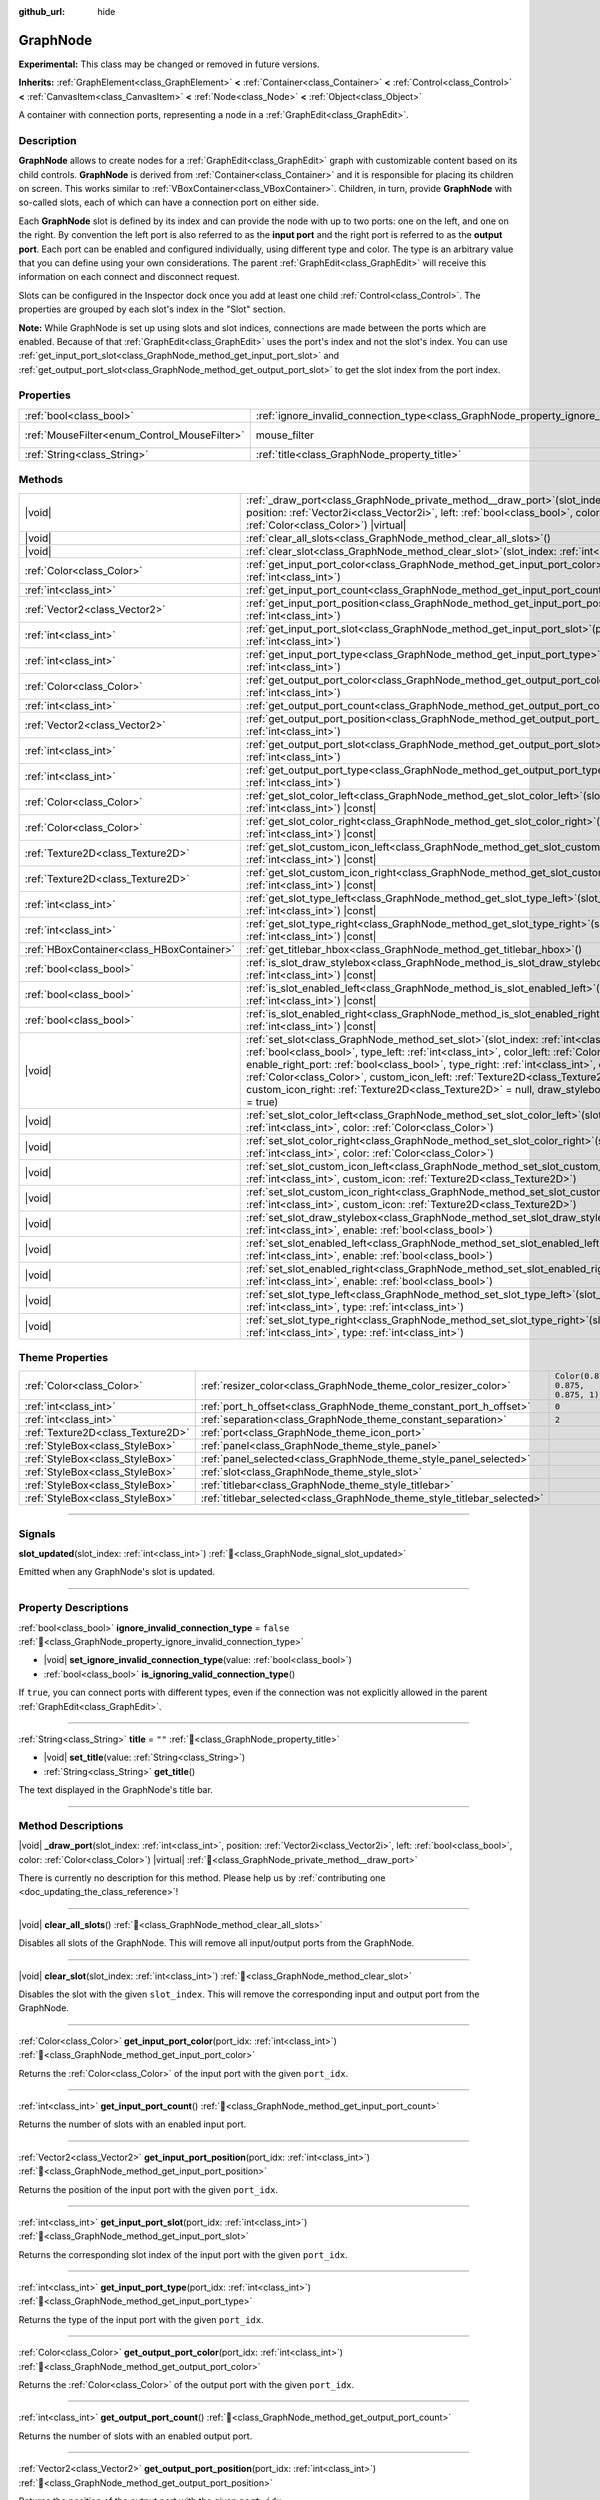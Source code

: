 :github_url: hide

.. DO NOT EDIT THIS FILE!!!
.. Generated automatically from Redot engine sources.
.. Generator: https://github.com/Redot-Engine/redot-engine/tree/master/doc/tools/make_rst.py.
.. XML source: https://github.com/Redot-Engine/redot-engine/tree/master/doc/classes/GraphNode.xml.

.. _class_GraphNode:

GraphNode
=========

**Experimental:** This class may be changed or removed in future versions.

**Inherits:** :ref:`GraphElement<class_GraphElement>` **<** :ref:`Container<class_Container>` **<** :ref:`Control<class_Control>` **<** :ref:`CanvasItem<class_CanvasItem>` **<** :ref:`Node<class_Node>` **<** :ref:`Object<class_Object>`

A container with connection ports, representing a node in a :ref:`GraphEdit<class_GraphEdit>`.

.. rst-class:: classref-introduction-group

Description
-----------

**GraphNode** allows to create nodes for a :ref:`GraphEdit<class_GraphEdit>` graph with customizable content based on its child controls. **GraphNode** is derived from :ref:`Container<class_Container>` and it is responsible for placing its children on screen. This works similar to :ref:`VBoxContainer<class_VBoxContainer>`. Children, in turn, provide **GraphNode** with so-called slots, each of which can have a connection port on either side.

Each **GraphNode** slot is defined by its index and can provide the node with up to two ports: one on the left, and one on the right. By convention the left port is also referred to as the **input port** and the right port is referred to as the **output port**. Each port can be enabled and configured individually, using different type and color. The type is an arbitrary value that you can define using your own considerations. The parent :ref:`GraphEdit<class_GraphEdit>` will receive this information on each connect and disconnect request.

Slots can be configured in the Inspector dock once you add at least one child :ref:`Control<class_Control>`. The properties are grouped by each slot's index in the "Slot" section.

\ **Note:** While GraphNode is set up using slots and slot indices, connections are made between the ports which are enabled. Because of that :ref:`GraphEdit<class_GraphEdit>` uses the port's index and not the slot's index. You can use :ref:`get_input_port_slot<class_GraphNode_method_get_input_port_slot>` and :ref:`get_output_port_slot<class_GraphNode_method_get_output_port_slot>` to get the slot index from the port index.

.. rst-class:: classref-reftable-group

Properties
----------

.. table::
   :widths: auto

   +----------------------------------------------+------------------------------------------------------------------------------------------------+-----------------------------------------------------------------------+
   | :ref:`bool<class_bool>`                      | :ref:`ignore_invalid_connection_type<class_GraphNode_property_ignore_invalid_connection_type>` | ``false``                                                             |
   +----------------------------------------------+------------------------------------------------------------------------------------------------+-----------------------------------------------------------------------+
   | :ref:`MouseFilter<enum_Control_MouseFilter>` | mouse_filter                                                                                   | ``0`` (overrides :ref:`Control<class_Control_property_mouse_filter>`) |
   +----------------------------------------------+------------------------------------------------------------------------------------------------+-----------------------------------------------------------------------+
   | :ref:`String<class_String>`                  | :ref:`title<class_GraphNode_property_title>`                                                   | ``""``                                                                |
   +----------------------------------------------+------------------------------------------------------------------------------------------------+-----------------------------------------------------------------------+

.. rst-class:: classref-reftable-group

Methods
-------

.. table::
   :widths: auto

   +-------------------------------------------+------------------------------------------------------------------------------------------------------------------------------------------------------------------------------------------------------------------------------------------------------------------------------------------------------------------------------------------------------------------------------------------------------------------------------------------------------------------------------------------------------------------------+
   | |void|                                    | :ref:`_draw_port<class_GraphNode_private_method__draw_port>`\ (\ slot_index\: :ref:`int<class_int>`, position\: :ref:`Vector2i<class_Vector2i>`, left\: :ref:`bool<class_bool>`, color\: :ref:`Color<class_Color>`\ ) |virtual|                                                                                                                                                                                                                                                                                        |
   +-------------------------------------------+------------------------------------------------------------------------------------------------------------------------------------------------------------------------------------------------------------------------------------------------------------------------------------------------------------------------------------------------------------------------------------------------------------------------------------------------------------------------------------------------------------------------+
   | |void|                                    | :ref:`clear_all_slots<class_GraphNode_method_clear_all_slots>`\ (\ )                                                                                                                                                                                                                                                                                                                                                                                                                                                   |
   +-------------------------------------------+------------------------------------------------------------------------------------------------------------------------------------------------------------------------------------------------------------------------------------------------------------------------------------------------------------------------------------------------------------------------------------------------------------------------------------------------------------------------------------------------------------------------+
   | |void|                                    | :ref:`clear_slot<class_GraphNode_method_clear_slot>`\ (\ slot_index\: :ref:`int<class_int>`\ )                                                                                                                                                                                                                                                                                                                                                                                                                         |
   +-------------------------------------------+------------------------------------------------------------------------------------------------------------------------------------------------------------------------------------------------------------------------------------------------------------------------------------------------------------------------------------------------------------------------------------------------------------------------------------------------------------------------------------------------------------------------+
   | :ref:`Color<class_Color>`                 | :ref:`get_input_port_color<class_GraphNode_method_get_input_port_color>`\ (\ port_idx\: :ref:`int<class_int>`\ )                                                                                                                                                                                                                                                                                                                                                                                                       |
   +-------------------------------------------+------------------------------------------------------------------------------------------------------------------------------------------------------------------------------------------------------------------------------------------------------------------------------------------------------------------------------------------------------------------------------------------------------------------------------------------------------------------------------------------------------------------------+
   | :ref:`int<class_int>`                     | :ref:`get_input_port_count<class_GraphNode_method_get_input_port_count>`\ (\ )                                                                                                                                                                                                                                                                                                                                                                                                                                         |
   +-------------------------------------------+------------------------------------------------------------------------------------------------------------------------------------------------------------------------------------------------------------------------------------------------------------------------------------------------------------------------------------------------------------------------------------------------------------------------------------------------------------------------------------------------------------------------+
   | :ref:`Vector2<class_Vector2>`             | :ref:`get_input_port_position<class_GraphNode_method_get_input_port_position>`\ (\ port_idx\: :ref:`int<class_int>`\ )                                                                                                                                                                                                                                                                                                                                                                                                 |
   +-------------------------------------------+------------------------------------------------------------------------------------------------------------------------------------------------------------------------------------------------------------------------------------------------------------------------------------------------------------------------------------------------------------------------------------------------------------------------------------------------------------------------------------------------------------------------+
   | :ref:`int<class_int>`                     | :ref:`get_input_port_slot<class_GraphNode_method_get_input_port_slot>`\ (\ port_idx\: :ref:`int<class_int>`\ )                                                                                                                                                                                                                                                                                                                                                                                                         |
   +-------------------------------------------+------------------------------------------------------------------------------------------------------------------------------------------------------------------------------------------------------------------------------------------------------------------------------------------------------------------------------------------------------------------------------------------------------------------------------------------------------------------------------------------------------------------------+
   | :ref:`int<class_int>`                     | :ref:`get_input_port_type<class_GraphNode_method_get_input_port_type>`\ (\ port_idx\: :ref:`int<class_int>`\ )                                                                                                                                                                                                                                                                                                                                                                                                         |
   +-------------------------------------------+------------------------------------------------------------------------------------------------------------------------------------------------------------------------------------------------------------------------------------------------------------------------------------------------------------------------------------------------------------------------------------------------------------------------------------------------------------------------------------------------------------------------+
   | :ref:`Color<class_Color>`                 | :ref:`get_output_port_color<class_GraphNode_method_get_output_port_color>`\ (\ port_idx\: :ref:`int<class_int>`\ )                                                                                                                                                                                                                                                                                                                                                                                                     |
   +-------------------------------------------+------------------------------------------------------------------------------------------------------------------------------------------------------------------------------------------------------------------------------------------------------------------------------------------------------------------------------------------------------------------------------------------------------------------------------------------------------------------------------------------------------------------------+
   | :ref:`int<class_int>`                     | :ref:`get_output_port_count<class_GraphNode_method_get_output_port_count>`\ (\ )                                                                                                                                                                                                                                                                                                                                                                                                                                       |
   +-------------------------------------------+------------------------------------------------------------------------------------------------------------------------------------------------------------------------------------------------------------------------------------------------------------------------------------------------------------------------------------------------------------------------------------------------------------------------------------------------------------------------------------------------------------------------+
   | :ref:`Vector2<class_Vector2>`             | :ref:`get_output_port_position<class_GraphNode_method_get_output_port_position>`\ (\ port_idx\: :ref:`int<class_int>`\ )                                                                                                                                                                                                                                                                                                                                                                                               |
   +-------------------------------------------+------------------------------------------------------------------------------------------------------------------------------------------------------------------------------------------------------------------------------------------------------------------------------------------------------------------------------------------------------------------------------------------------------------------------------------------------------------------------------------------------------------------------+
   | :ref:`int<class_int>`                     | :ref:`get_output_port_slot<class_GraphNode_method_get_output_port_slot>`\ (\ port_idx\: :ref:`int<class_int>`\ )                                                                                                                                                                                                                                                                                                                                                                                                       |
   +-------------------------------------------+------------------------------------------------------------------------------------------------------------------------------------------------------------------------------------------------------------------------------------------------------------------------------------------------------------------------------------------------------------------------------------------------------------------------------------------------------------------------------------------------------------------------+
   | :ref:`int<class_int>`                     | :ref:`get_output_port_type<class_GraphNode_method_get_output_port_type>`\ (\ port_idx\: :ref:`int<class_int>`\ )                                                                                                                                                                                                                                                                                                                                                                                                       |
   +-------------------------------------------+------------------------------------------------------------------------------------------------------------------------------------------------------------------------------------------------------------------------------------------------------------------------------------------------------------------------------------------------------------------------------------------------------------------------------------------------------------------------------------------------------------------------+
   | :ref:`Color<class_Color>`                 | :ref:`get_slot_color_left<class_GraphNode_method_get_slot_color_left>`\ (\ slot_index\: :ref:`int<class_int>`\ ) |const|                                                                                                                                                                                                                                                                                                                                                                                               |
   +-------------------------------------------+------------------------------------------------------------------------------------------------------------------------------------------------------------------------------------------------------------------------------------------------------------------------------------------------------------------------------------------------------------------------------------------------------------------------------------------------------------------------------------------------------------------------+
   | :ref:`Color<class_Color>`                 | :ref:`get_slot_color_right<class_GraphNode_method_get_slot_color_right>`\ (\ slot_index\: :ref:`int<class_int>`\ ) |const|                                                                                                                                                                                                                                                                                                                                                                                             |
   +-------------------------------------------+------------------------------------------------------------------------------------------------------------------------------------------------------------------------------------------------------------------------------------------------------------------------------------------------------------------------------------------------------------------------------------------------------------------------------------------------------------------------------------------------------------------------+
   | :ref:`Texture2D<class_Texture2D>`         | :ref:`get_slot_custom_icon_left<class_GraphNode_method_get_slot_custom_icon_left>`\ (\ slot_index\: :ref:`int<class_int>`\ ) |const|                                                                                                                                                                                                                                                                                                                                                                                   |
   +-------------------------------------------+------------------------------------------------------------------------------------------------------------------------------------------------------------------------------------------------------------------------------------------------------------------------------------------------------------------------------------------------------------------------------------------------------------------------------------------------------------------------------------------------------------------------+
   | :ref:`Texture2D<class_Texture2D>`         | :ref:`get_slot_custom_icon_right<class_GraphNode_method_get_slot_custom_icon_right>`\ (\ slot_index\: :ref:`int<class_int>`\ ) |const|                                                                                                                                                                                                                                                                                                                                                                                 |
   +-------------------------------------------+------------------------------------------------------------------------------------------------------------------------------------------------------------------------------------------------------------------------------------------------------------------------------------------------------------------------------------------------------------------------------------------------------------------------------------------------------------------------------------------------------------------------+
   | :ref:`int<class_int>`                     | :ref:`get_slot_type_left<class_GraphNode_method_get_slot_type_left>`\ (\ slot_index\: :ref:`int<class_int>`\ ) |const|                                                                                                                                                                                                                                                                                                                                                                                                 |
   +-------------------------------------------+------------------------------------------------------------------------------------------------------------------------------------------------------------------------------------------------------------------------------------------------------------------------------------------------------------------------------------------------------------------------------------------------------------------------------------------------------------------------------------------------------------------------+
   | :ref:`int<class_int>`                     | :ref:`get_slot_type_right<class_GraphNode_method_get_slot_type_right>`\ (\ slot_index\: :ref:`int<class_int>`\ ) |const|                                                                                                                                                                                                                                                                                                                                                                                               |
   +-------------------------------------------+------------------------------------------------------------------------------------------------------------------------------------------------------------------------------------------------------------------------------------------------------------------------------------------------------------------------------------------------------------------------------------------------------------------------------------------------------------------------------------------------------------------------+
   | :ref:`HBoxContainer<class_HBoxContainer>` | :ref:`get_titlebar_hbox<class_GraphNode_method_get_titlebar_hbox>`\ (\ )                                                                                                                                                                                                                                                                                                                                                                                                                                               |
   +-------------------------------------------+------------------------------------------------------------------------------------------------------------------------------------------------------------------------------------------------------------------------------------------------------------------------------------------------------------------------------------------------------------------------------------------------------------------------------------------------------------------------------------------------------------------------+
   | :ref:`bool<class_bool>`                   | :ref:`is_slot_draw_stylebox<class_GraphNode_method_is_slot_draw_stylebox>`\ (\ slot_index\: :ref:`int<class_int>`\ ) |const|                                                                                                                                                                                                                                                                                                                                                                                           |
   +-------------------------------------------+------------------------------------------------------------------------------------------------------------------------------------------------------------------------------------------------------------------------------------------------------------------------------------------------------------------------------------------------------------------------------------------------------------------------------------------------------------------------------------------------------------------------+
   | :ref:`bool<class_bool>`                   | :ref:`is_slot_enabled_left<class_GraphNode_method_is_slot_enabled_left>`\ (\ slot_index\: :ref:`int<class_int>`\ ) |const|                                                                                                                                                                                                                                                                                                                                                                                             |
   +-------------------------------------------+------------------------------------------------------------------------------------------------------------------------------------------------------------------------------------------------------------------------------------------------------------------------------------------------------------------------------------------------------------------------------------------------------------------------------------------------------------------------------------------------------------------------+
   | :ref:`bool<class_bool>`                   | :ref:`is_slot_enabled_right<class_GraphNode_method_is_slot_enabled_right>`\ (\ slot_index\: :ref:`int<class_int>`\ ) |const|                                                                                                                                                                                                                                                                                                                                                                                           |
   +-------------------------------------------+------------------------------------------------------------------------------------------------------------------------------------------------------------------------------------------------------------------------------------------------------------------------------------------------------------------------------------------------------------------------------------------------------------------------------------------------------------------------------------------------------------------------+
   | |void|                                    | :ref:`set_slot<class_GraphNode_method_set_slot>`\ (\ slot_index\: :ref:`int<class_int>`, enable_left_port\: :ref:`bool<class_bool>`, type_left\: :ref:`int<class_int>`, color_left\: :ref:`Color<class_Color>`, enable_right_port\: :ref:`bool<class_bool>`, type_right\: :ref:`int<class_int>`, color_right\: :ref:`Color<class_Color>`, custom_icon_left\: :ref:`Texture2D<class_Texture2D>` = null, custom_icon_right\: :ref:`Texture2D<class_Texture2D>` = null, draw_stylebox\: :ref:`bool<class_bool>` = true\ ) |
   +-------------------------------------------+------------------------------------------------------------------------------------------------------------------------------------------------------------------------------------------------------------------------------------------------------------------------------------------------------------------------------------------------------------------------------------------------------------------------------------------------------------------------------------------------------------------------+
   | |void|                                    | :ref:`set_slot_color_left<class_GraphNode_method_set_slot_color_left>`\ (\ slot_index\: :ref:`int<class_int>`, color\: :ref:`Color<class_Color>`\ )                                                                                                                                                                                                                                                                                                                                                                    |
   +-------------------------------------------+------------------------------------------------------------------------------------------------------------------------------------------------------------------------------------------------------------------------------------------------------------------------------------------------------------------------------------------------------------------------------------------------------------------------------------------------------------------------------------------------------------------------+
   | |void|                                    | :ref:`set_slot_color_right<class_GraphNode_method_set_slot_color_right>`\ (\ slot_index\: :ref:`int<class_int>`, color\: :ref:`Color<class_Color>`\ )                                                                                                                                                                                                                                                                                                                                                                  |
   +-------------------------------------------+------------------------------------------------------------------------------------------------------------------------------------------------------------------------------------------------------------------------------------------------------------------------------------------------------------------------------------------------------------------------------------------------------------------------------------------------------------------------------------------------------------------------+
   | |void|                                    | :ref:`set_slot_custom_icon_left<class_GraphNode_method_set_slot_custom_icon_left>`\ (\ slot_index\: :ref:`int<class_int>`, custom_icon\: :ref:`Texture2D<class_Texture2D>`\ )                                                                                                                                                                                                                                                                                                                                          |
   +-------------------------------------------+------------------------------------------------------------------------------------------------------------------------------------------------------------------------------------------------------------------------------------------------------------------------------------------------------------------------------------------------------------------------------------------------------------------------------------------------------------------------------------------------------------------------+
   | |void|                                    | :ref:`set_slot_custom_icon_right<class_GraphNode_method_set_slot_custom_icon_right>`\ (\ slot_index\: :ref:`int<class_int>`, custom_icon\: :ref:`Texture2D<class_Texture2D>`\ )                                                                                                                                                                                                                                                                                                                                        |
   +-------------------------------------------+------------------------------------------------------------------------------------------------------------------------------------------------------------------------------------------------------------------------------------------------------------------------------------------------------------------------------------------------------------------------------------------------------------------------------------------------------------------------------------------------------------------------+
   | |void|                                    | :ref:`set_slot_draw_stylebox<class_GraphNode_method_set_slot_draw_stylebox>`\ (\ slot_index\: :ref:`int<class_int>`, enable\: :ref:`bool<class_bool>`\ )                                                                                                                                                                                                                                                                                                                                                               |
   +-------------------------------------------+------------------------------------------------------------------------------------------------------------------------------------------------------------------------------------------------------------------------------------------------------------------------------------------------------------------------------------------------------------------------------------------------------------------------------------------------------------------------------------------------------------------------+
   | |void|                                    | :ref:`set_slot_enabled_left<class_GraphNode_method_set_slot_enabled_left>`\ (\ slot_index\: :ref:`int<class_int>`, enable\: :ref:`bool<class_bool>`\ )                                                                                                                                                                                                                                                                                                                                                                 |
   +-------------------------------------------+------------------------------------------------------------------------------------------------------------------------------------------------------------------------------------------------------------------------------------------------------------------------------------------------------------------------------------------------------------------------------------------------------------------------------------------------------------------------------------------------------------------------+
   | |void|                                    | :ref:`set_slot_enabled_right<class_GraphNode_method_set_slot_enabled_right>`\ (\ slot_index\: :ref:`int<class_int>`, enable\: :ref:`bool<class_bool>`\ )                                                                                                                                                                                                                                                                                                                                                               |
   +-------------------------------------------+------------------------------------------------------------------------------------------------------------------------------------------------------------------------------------------------------------------------------------------------------------------------------------------------------------------------------------------------------------------------------------------------------------------------------------------------------------------------------------------------------------------------+
   | |void|                                    | :ref:`set_slot_type_left<class_GraphNode_method_set_slot_type_left>`\ (\ slot_index\: :ref:`int<class_int>`, type\: :ref:`int<class_int>`\ )                                                                                                                                                                                                                                                                                                                                                                           |
   +-------------------------------------------+------------------------------------------------------------------------------------------------------------------------------------------------------------------------------------------------------------------------------------------------------------------------------------------------------------------------------------------------------------------------------------------------------------------------------------------------------------------------------------------------------------------------+
   | |void|                                    | :ref:`set_slot_type_right<class_GraphNode_method_set_slot_type_right>`\ (\ slot_index\: :ref:`int<class_int>`, type\: :ref:`int<class_int>`\ )                                                                                                                                                                                                                                                                                                                                                                         |
   +-------------------------------------------+------------------------------------------------------------------------------------------------------------------------------------------------------------------------------------------------------------------------------------------------------------------------------------------------------------------------------------------------------------------------------------------------------------------------------------------------------------------------------------------------------------------------+

.. rst-class:: classref-reftable-group

Theme Properties
----------------

.. table::
   :widths: auto

   +-----------------------------------+-------------------------------------------------------------------------+-----------------------------------+
   | :ref:`Color<class_Color>`         | :ref:`resizer_color<class_GraphNode_theme_color_resizer_color>`         | ``Color(0.875, 0.875, 0.875, 1)`` |
   +-----------------------------------+-------------------------------------------------------------------------+-----------------------------------+
   | :ref:`int<class_int>`             | :ref:`port_h_offset<class_GraphNode_theme_constant_port_h_offset>`      | ``0``                             |
   +-----------------------------------+-------------------------------------------------------------------------+-----------------------------------+
   | :ref:`int<class_int>`             | :ref:`separation<class_GraphNode_theme_constant_separation>`            | ``2``                             |
   +-----------------------------------+-------------------------------------------------------------------------+-----------------------------------+
   | :ref:`Texture2D<class_Texture2D>` | :ref:`port<class_GraphNode_theme_icon_port>`                            |                                   |
   +-----------------------------------+-------------------------------------------------------------------------+-----------------------------------+
   | :ref:`StyleBox<class_StyleBox>`   | :ref:`panel<class_GraphNode_theme_style_panel>`                         |                                   |
   +-----------------------------------+-------------------------------------------------------------------------+-----------------------------------+
   | :ref:`StyleBox<class_StyleBox>`   | :ref:`panel_selected<class_GraphNode_theme_style_panel_selected>`       |                                   |
   +-----------------------------------+-------------------------------------------------------------------------+-----------------------------------+
   | :ref:`StyleBox<class_StyleBox>`   | :ref:`slot<class_GraphNode_theme_style_slot>`                           |                                   |
   +-----------------------------------+-------------------------------------------------------------------------+-----------------------------------+
   | :ref:`StyleBox<class_StyleBox>`   | :ref:`titlebar<class_GraphNode_theme_style_titlebar>`                   |                                   |
   +-----------------------------------+-------------------------------------------------------------------------+-----------------------------------+
   | :ref:`StyleBox<class_StyleBox>`   | :ref:`titlebar_selected<class_GraphNode_theme_style_titlebar_selected>` |                                   |
   +-----------------------------------+-------------------------------------------------------------------------+-----------------------------------+

.. rst-class:: classref-section-separator

----

.. rst-class:: classref-descriptions-group

Signals
-------

.. _class_GraphNode_signal_slot_updated:

.. rst-class:: classref-signal

**slot_updated**\ (\ slot_index\: :ref:`int<class_int>`\ ) :ref:`🔗<class_GraphNode_signal_slot_updated>`

Emitted when any GraphNode's slot is updated.

.. rst-class:: classref-section-separator

----

.. rst-class:: classref-descriptions-group

Property Descriptions
---------------------

.. _class_GraphNode_property_ignore_invalid_connection_type:

.. rst-class:: classref-property

:ref:`bool<class_bool>` **ignore_invalid_connection_type** = ``false`` :ref:`🔗<class_GraphNode_property_ignore_invalid_connection_type>`

.. rst-class:: classref-property-setget

- |void| **set_ignore_invalid_connection_type**\ (\ value\: :ref:`bool<class_bool>`\ )
- :ref:`bool<class_bool>` **is_ignoring_valid_connection_type**\ (\ )

If ``true``, you can connect ports with different types, even if the connection was not explicitly allowed in the parent :ref:`GraphEdit<class_GraphEdit>`.

.. rst-class:: classref-item-separator

----

.. _class_GraphNode_property_title:

.. rst-class:: classref-property

:ref:`String<class_String>` **title** = ``""`` :ref:`🔗<class_GraphNode_property_title>`

.. rst-class:: classref-property-setget

- |void| **set_title**\ (\ value\: :ref:`String<class_String>`\ )
- :ref:`String<class_String>` **get_title**\ (\ )

The text displayed in the GraphNode's title bar.

.. rst-class:: classref-section-separator

----

.. rst-class:: classref-descriptions-group

Method Descriptions
-------------------

.. _class_GraphNode_private_method__draw_port:

.. rst-class:: classref-method

|void| **_draw_port**\ (\ slot_index\: :ref:`int<class_int>`, position\: :ref:`Vector2i<class_Vector2i>`, left\: :ref:`bool<class_bool>`, color\: :ref:`Color<class_Color>`\ ) |virtual| :ref:`🔗<class_GraphNode_private_method__draw_port>`

.. container:: contribute

	There is currently no description for this method. Please help us by :ref:`contributing one <doc_updating_the_class_reference>`!

.. rst-class:: classref-item-separator

----

.. _class_GraphNode_method_clear_all_slots:

.. rst-class:: classref-method

|void| **clear_all_slots**\ (\ ) :ref:`🔗<class_GraphNode_method_clear_all_slots>`

Disables all slots of the GraphNode. This will remove all input/output ports from the GraphNode.

.. rst-class:: classref-item-separator

----

.. _class_GraphNode_method_clear_slot:

.. rst-class:: classref-method

|void| **clear_slot**\ (\ slot_index\: :ref:`int<class_int>`\ ) :ref:`🔗<class_GraphNode_method_clear_slot>`

Disables the slot with the given ``slot_index``. This will remove the corresponding input and output port from the GraphNode.

.. rst-class:: classref-item-separator

----

.. _class_GraphNode_method_get_input_port_color:

.. rst-class:: classref-method

:ref:`Color<class_Color>` **get_input_port_color**\ (\ port_idx\: :ref:`int<class_int>`\ ) :ref:`🔗<class_GraphNode_method_get_input_port_color>`

Returns the :ref:`Color<class_Color>` of the input port with the given ``port_idx``.

.. rst-class:: classref-item-separator

----

.. _class_GraphNode_method_get_input_port_count:

.. rst-class:: classref-method

:ref:`int<class_int>` **get_input_port_count**\ (\ ) :ref:`🔗<class_GraphNode_method_get_input_port_count>`

Returns the number of slots with an enabled input port.

.. rst-class:: classref-item-separator

----

.. _class_GraphNode_method_get_input_port_position:

.. rst-class:: classref-method

:ref:`Vector2<class_Vector2>` **get_input_port_position**\ (\ port_idx\: :ref:`int<class_int>`\ ) :ref:`🔗<class_GraphNode_method_get_input_port_position>`

Returns the position of the input port with the given ``port_idx``.

.. rst-class:: classref-item-separator

----

.. _class_GraphNode_method_get_input_port_slot:

.. rst-class:: classref-method

:ref:`int<class_int>` **get_input_port_slot**\ (\ port_idx\: :ref:`int<class_int>`\ ) :ref:`🔗<class_GraphNode_method_get_input_port_slot>`

Returns the corresponding slot index of the input port with the given ``port_idx``.

.. rst-class:: classref-item-separator

----

.. _class_GraphNode_method_get_input_port_type:

.. rst-class:: classref-method

:ref:`int<class_int>` **get_input_port_type**\ (\ port_idx\: :ref:`int<class_int>`\ ) :ref:`🔗<class_GraphNode_method_get_input_port_type>`

Returns the type of the input port with the given ``port_idx``.

.. rst-class:: classref-item-separator

----

.. _class_GraphNode_method_get_output_port_color:

.. rst-class:: classref-method

:ref:`Color<class_Color>` **get_output_port_color**\ (\ port_idx\: :ref:`int<class_int>`\ ) :ref:`🔗<class_GraphNode_method_get_output_port_color>`

Returns the :ref:`Color<class_Color>` of the output port with the given ``port_idx``.

.. rst-class:: classref-item-separator

----

.. _class_GraphNode_method_get_output_port_count:

.. rst-class:: classref-method

:ref:`int<class_int>` **get_output_port_count**\ (\ ) :ref:`🔗<class_GraphNode_method_get_output_port_count>`

Returns the number of slots with an enabled output port.

.. rst-class:: classref-item-separator

----

.. _class_GraphNode_method_get_output_port_position:

.. rst-class:: classref-method

:ref:`Vector2<class_Vector2>` **get_output_port_position**\ (\ port_idx\: :ref:`int<class_int>`\ ) :ref:`🔗<class_GraphNode_method_get_output_port_position>`

Returns the position of the output port with the given ``port_idx``.

.. rst-class:: classref-item-separator

----

.. _class_GraphNode_method_get_output_port_slot:

.. rst-class:: classref-method

:ref:`int<class_int>` **get_output_port_slot**\ (\ port_idx\: :ref:`int<class_int>`\ ) :ref:`🔗<class_GraphNode_method_get_output_port_slot>`

Returns the corresponding slot index of the output port with the given ``port_idx``.

.. rst-class:: classref-item-separator

----

.. _class_GraphNode_method_get_output_port_type:

.. rst-class:: classref-method

:ref:`int<class_int>` **get_output_port_type**\ (\ port_idx\: :ref:`int<class_int>`\ ) :ref:`🔗<class_GraphNode_method_get_output_port_type>`

Returns the type of the output port with the given ``port_idx``.

.. rst-class:: classref-item-separator

----

.. _class_GraphNode_method_get_slot_color_left:

.. rst-class:: classref-method

:ref:`Color<class_Color>` **get_slot_color_left**\ (\ slot_index\: :ref:`int<class_int>`\ ) |const| :ref:`🔗<class_GraphNode_method_get_slot_color_left>`

Returns the left (input) :ref:`Color<class_Color>` of the slot with the given ``slot_index``.

.. rst-class:: classref-item-separator

----

.. _class_GraphNode_method_get_slot_color_right:

.. rst-class:: classref-method

:ref:`Color<class_Color>` **get_slot_color_right**\ (\ slot_index\: :ref:`int<class_int>`\ ) |const| :ref:`🔗<class_GraphNode_method_get_slot_color_right>`

Returns the right (output) :ref:`Color<class_Color>` of the slot with the given ``slot_index``.

.. rst-class:: classref-item-separator

----

.. _class_GraphNode_method_get_slot_custom_icon_left:

.. rst-class:: classref-method

:ref:`Texture2D<class_Texture2D>` **get_slot_custom_icon_left**\ (\ slot_index\: :ref:`int<class_int>`\ ) |const| :ref:`🔗<class_GraphNode_method_get_slot_custom_icon_left>`

Returns the left (input) custom :ref:`Texture2D<class_Texture2D>` of the slot with the given ``slot_index``.

.. rst-class:: classref-item-separator

----

.. _class_GraphNode_method_get_slot_custom_icon_right:

.. rst-class:: classref-method

:ref:`Texture2D<class_Texture2D>` **get_slot_custom_icon_right**\ (\ slot_index\: :ref:`int<class_int>`\ ) |const| :ref:`🔗<class_GraphNode_method_get_slot_custom_icon_right>`

Returns the right (output) custom :ref:`Texture2D<class_Texture2D>` of the slot with the given ``slot_index``.

.. rst-class:: classref-item-separator

----

.. _class_GraphNode_method_get_slot_type_left:

.. rst-class:: classref-method

:ref:`int<class_int>` **get_slot_type_left**\ (\ slot_index\: :ref:`int<class_int>`\ ) |const| :ref:`🔗<class_GraphNode_method_get_slot_type_left>`

Returns the left (input) type of the slot with the given ``slot_index``.

.. rst-class:: classref-item-separator

----

.. _class_GraphNode_method_get_slot_type_right:

.. rst-class:: classref-method

:ref:`int<class_int>` **get_slot_type_right**\ (\ slot_index\: :ref:`int<class_int>`\ ) |const| :ref:`🔗<class_GraphNode_method_get_slot_type_right>`

Returns the right (output) type of the slot with the given ``slot_index``.

.. rst-class:: classref-item-separator

----

.. _class_GraphNode_method_get_titlebar_hbox:

.. rst-class:: classref-method

:ref:`HBoxContainer<class_HBoxContainer>` **get_titlebar_hbox**\ (\ ) :ref:`🔗<class_GraphNode_method_get_titlebar_hbox>`

Returns the :ref:`HBoxContainer<class_HBoxContainer>` used for the title bar, only containing a :ref:`Label<class_Label>` for displaying the title by default. This can be used to add custom controls to the title bar such as option or close buttons.

.. rst-class:: classref-item-separator

----

.. _class_GraphNode_method_is_slot_draw_stylebox:

.. rst-class:: classref-method

:ref:`bool<class_bool>` **is_slot_draw_stylebox**\ (\ slot_index\: :ref:`int<class_int>`\ ) |const| :ref:`🔗<class_GraphNode_method_is_slot_draw_stylebox>`

Returns ``true`` if the background :ref:`StyleBox<class_StyleBox>` of the slot with the given ``slot_index`` is drawn.

.. rst-class:: classref-item-separator

----

.. _class_GraphNode_method_is_slot_enabled_left:

.. rst-class:: classref-method

:ref:`bool<class_bool>` **is_slot_enabled_left**\ (\ slot_index\: :ref:`int<class_int>`\ ) |const| :ref:`🔗<class_GraphNode_method_is_slot_enabled_left>`

Returns ``true`` if left (input) side of the slot with the given ``slot_index`` is enabled.

.. rst-class:: classref-item-separator

----

.. _class_GraphNode_method_is_slot_enabled_right:

.. rst-class:: classref-method

:ref:`bool<class_bool>` **is_slot_enabled_right**\ (\ slot_index\: :ref:`int<class_int>`\ ) |const| :ref:`🔗<class_GraphNode_method_is_slot_enabled_right>`

Returns ``true`` if right (output) side of the slot with the given ``slot_index`` is enabled.

.. rst-class:: classref-item-separator

----

.. _class_GraphNode_method_set_slot:

.. rst-class:: classref-method

|void| **set_slot**\ (\ slot_index\: :ref:`int<class_int>`, enable_left_port\: :ref:`bool<class_bool>`, type_left\: :ref:`int<class_int>`, color_left\: :ref:`Color<class_Color>`, enable_right_port\: :ref:`bool<class_bool>`, type_right\: :ref:`int<class_int>`, color_right\: :ref:`Color<class_Color>`, custom_icon_left\: :ref:`Texture2D<class_Texture2D>` = null, custom_icon_right\: :ref:`Texture2D<class_Texture2D>` = null, draw_stylebox\: :ref:`bool<class_bool>` = true\ ) :ref:`🔗<class_GraphNode_method_set_slot>`

Sets properties of the slot with the given ``slot_index``.

If ``enable_left_port``/``enable_right_port`` is ``true``, a port will appear and the slot will be able to be connected from this side.

With ``type_left``/``type_right`` an arbitrary type can be assigned to each port. Two ports can be connected if they share the same type, or if the connection between their types is allowed in the parent :ref:`GraphEdit<class_GraphEdit>` (see :ref:`GraphEdit.add_valid_connection_type<class_GraphEdit_method_add_valid_connection_type>`). Keep in mind that the :ref:`GraphEdit<class_GraphEdit>` has the final say in accepting the connection. Type compatibility simply allows the :ref:`GraphEdit.connection_request<class_GraphEdit_signal_connection_request>` signal to be emitted.

Ports can be further customized using ``color_left``/``color_right`` and ``custom_icon_left``/``custom_icon_right``. The color parameter adds a tint to the icon. The custom icon can be used to override the default port dot.

Additionally, ``draw_stylebox`` can be used to enable or disable drawing of the background stylebox for each slot. See :ref:`slot<class_GraphNode_theme_style_slot>`.

Individual properties can also be set using one of the ``set_slot_*`` methods.

\ **Note:** This method only sets properties of the slot. To create the slot itself, add a :ref:`Control<class_Control>`-derived child to the GraphNode.

.. rst-class:: classref-item-separator

----

.. _class_GraphNode_method_set_slot_color_left:

.. rst-class:: classref-method

|void| **set_slot_color_left**\ (\ slot_index\: :ref:`int<class_int>`, color\: :ref:`Color<class_Color>`\ ) :ref:`🔗<class_GraphNode_method_set_slot_color_left>`

Sets the :ref:`Color<class_Color>` of the left (input) side of the slot with the given ``slot_index`` to ``color``.

.. rst-class:: classref-item-separator

----

.. _class_GraphNode_method_set_slot_color_right:

.. rst-class:: classref-method

|void| **set_slot_color_right**\ (\ slot_index\: :ref:`int<class_int>`, color\: :ref:`Color<class_Color>`\ ) :ref:`🔗<class_GraphNode_method_set_slot_color_right>`

Sets the :ref:`Color<class_Color>` of the right (output) side of the slot with the given ``slot_index`` to ``color``.

.. rst-class:: classref-item-separator

----

.. _class_GraphNode_method_set_slot_custom_icon_left:

.. rst-class:: classref-method

|void| **set_slot_custom_icon_left**\ (\ slot_index\: :ref:`int<class_int>`, custom_icon\: :ref:`Texture2D<class_Texture2D>`\ ) :ref:`🔗<class_GraphNode_method_set_slot_custom_icon_left>`

Sets the custom :ref:`Texture2D<class_Texture2D>` of the left (input) side of the slot with the given ``slot_index`` to ``custom_icon``.

.. rst-class:: classref-item-separator

----

.. _class_GraphNode_method_set_slot_custom_icon_right:

.. rst-class:: classref-method

|void| **set_slot_custom_icon_right**\ (\ slot_index\: :ref:`int<class_int>`, custom_icon\: :ref:`Texture2D<class_Texture2D>`\ ) :ref:`🔗<class_GraphNode_method_set_slot_custom_icon_right>`

Sets the custom :ref:`Texture2D<class_Texture2D>` of the right (output) side of the slot with the given ``slot_index`` to ``custom_icon``.

.. rst-class:: classref-item-separator

----

.. _class_GraphNode_method_set_slot_draw_stylebox:

.. rst-class:: classref-method

|void| **set_slot_draw_stylebox**\ (\ slot_index\: :ref:`int<class_int>`, enable\: :ref:`bool<class_bool>`\ ) :ref:`🔗<class_GraphNode_method_set_slot_draw_stylebox>`

Toggles the background :ref:`StyleBox<class_StyleBox>` of the slot with the given ``slot_index``.

.. rst-class:: classref-item-separator

----

.. _class_GraphNode_method_set_slot_enabled_left:

.. rst-class:: classref-method

|void| **set_slot_enabled_left**\ (\ slot_index\: :ref:`int<class_int>`, enable\: :ref:`bool<class_bool>`\ ) :ref:`🔗<class_GraphNode_method_set_slot_enabled_left>`

Toggles the left (input) side of the slot with the given ``slot_index``. If ``enable`` is ``true``, a port will appear on the left side and the slot will be able to be connected from this side.

.. rst-class:: classref-item-separator

----

.. _class_GraphNode_method_set_slot_enabled_right:

.. rst-class:: classref-method

|void| **set_slot_enabled_right**\ (\ slot_index\: :ref:`int<class_int>`, enable\: :ref:`bool<class_bool>`\ ) :ref:`🔗<class_GraphNode_method_set_slot_enabled_right>`

Toggles the right (output) side of the slot with the given ``slot_index``. If ``enable`` is ``true``, a port will appear on the right side and the slot will be able to be connected from this side.

.. rst-class:: classref-item-separator

----

.. _class_GraphNode_method_set_slot_type_left:

.. rst-class:: classref-method

|void| **set_slot_type_left**\ (\ slot_index\: :ref:`int<class_int>`, type\: :ref:`int<class_int>`\ ) :ref:`🔗<class_GraphNode_method_set_slot_type_left>`

Sets the left (input) type of the slot with the given ``slot_index`` to ``type``. If the value is negative, all connections will be disallowed to be created via user inputs.

.. rst-class:: classref-item-separator

----

.. _class_GraphNode_method_set_slot_type_right:

.. rst-class:: classref-method

|void| **set_slot_type_right**\ (\ slot_index\: :ref:`int<class_int>`, type\: :ref:`int<class_int>`\ ) :ref:`🔗<class_GraphNode_method_set_slot_type_right>`

Sets the right (output) type of the slot with the given ``slot_index`` to ``type``. If the value is negative, all connections will be disallowed to be created via user inputs.

.. rst-class:: classref-section-separator

----

.. rst-class:: classref-descriptions-group

Theme Property Descriptions
---------------------------

.. _class_GraphNode_theme_color_resizer_color:

.. rst-class:: classref-themeproperty

:ref:`Color<class_Color>` **resizer_color** = ``Color(0.875, 0.875, 0.875, 1)`` :ref:`🔗<class_GraphNode_theme_color_resizer_color>`

The color modulation applied to the resizer icon.

.. rst-class:: classref-item-separator

----

.. _class_GraphNode_theme_constant_port_h_offset:

.. rst-class:: classref-themeproperty

:ref:`int<class_int>` **port_h_offset** = ``0`` :ref:`🔗<class_GraphNode_theme_constant_port_h_offset>`

Horizontal offset for the ports.

.. rst-class:: classref-item-separator

----

.. _class_GraphNode_theme_constant_separation:

.. rst-class:: classref-themeproperty

:ref:`int<class_int>` **separation** = ``2`` :ref:`🔗<class_GraphNode_theme_constant_separation>`

The vertical distance between ports.

.. rst-class:: classref-item-separator

----

.. _class_GraphNode_theme_icon_port:

.. rst-class:: classref-themeproperty

:ref:`Texture2D<class_Texture2D>` **port** :ref:`🔗<class_GraphNode_theme_icon_port>`

The icon used for representing ports.

.. rst-class:: classref-item-separator

----

.. _class_GraphNode_theme_style_panel:

.. rst-class:: classref-themeproperty

:ref:`StyleBox<class_StyleBox>` **panel** :ref:`🔗<class_GraphNode_theme_style_panel>`

The default background for the slot area of the **GraphNode**.

.. rst-class:: classref-item-separator

----

.. _class_GraphNode_theme_style_panel_selected:

.. rst-class:: classref-themeproperty

:ref:`StyleBox<class_StyleBox>` **panel_selected** :ref:`🔗<class_GraphNode_theme_style_panel_selected>`

The :ref:`StyleBox<class_StyleBox>` used for the slot area when selected.

.. rst-class:: classref-item-separator

----

.. _class_GraphNode_theme_style_slot:

.. rst-class:: classref-themeproperty

:ref:`StyleBox<class_StyleBox>` **slot** :ref:`🔗<class_GraphNode_theme_style_slot>`

The :ref:`StyleBox<class_StyleBox>` used for each slot of the **GraphNode**.

.. rst-class:: classref-item-separator

----

.. _class_GraphNode_theme_style_titlebar:

.. rst-class:: classref-themeproperty

:ref:`StyleBox<class_StyleBox>` **titlebar** :ref:`🔗<class_GraphNode_theme_style_titlebar>`

The :ref:`StyleBox<class_StyleBox>` used for the title bar of the **GraphNode**.

.. rst-class:: classref-item-separator

----

.. _class_GraphNode_theme_style_titlebar_selected:

.. rst-class:: classref-themeproperty

:ref:`StyleBox<class_StyleBox>` **titlebar_selected** :ref:`🔗<class_GraphNode_theme_style_titlebar_selected>`

The :ref:`StyleBox<class_StyleBox>` used for the title bar of the **GraphNode** when it is selected.

.. |virtual| replace:: :abbr:`virtual (This method should typically be overridden by the user to have any effect.)`
.. |const| replace:: :abbr:`const (This method has no side effects. It doesn't modify any of the instance's member variables.)`
.. |vararg| replace:: :abbr:`vararg (This method accepts any number of arguments after the ones described here.)`
.. |constructor| replace:: :abbr:`constructor (This method is used to construct a type.)`
.. |static| replace:: :abbr:`static (This method doesn't need an instance to be called, so it can be called directly using the class name.)`
.. |operator| replace:: :abbr:`operator (This method describes a valid operator to use with this type as left-hand operand.)`
.. |bitfield| replace:: :abbr:`BitField (This value is an integer composed as a bitmask of the following flags.)`
.. |void| replace:: :abbr:`void (No return value.)`
